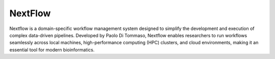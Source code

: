 **NextFlow**
============

Nextflow is a domain-specific workflow management system designed to simplify the development and execution of complex data-driven pipelines. Developed by Paolo Di Tommaso, Nextflow enables researchers to run workflows seamlessly across local machines, high-performance computing (HPC) clusters, and cloud environments, making it an essential tool for modern bioinformatics.
